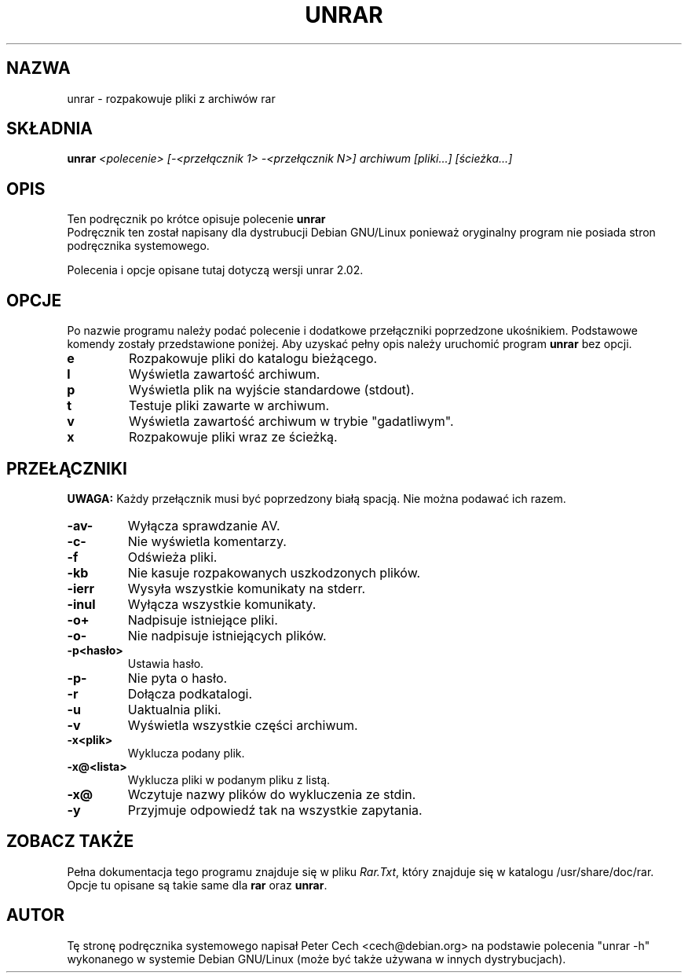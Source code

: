 .\" 
.\" Translation (c) Wojciech Aleksander <walx@polbox.com>
.\" 
.TH UNRAR 1 "11 lutego 1999" 
.SH NAZWA
unrar \- rozpakowuje pliki z archiwów rar
.SH SKŁADNIA
.B unrar
.I "<polecenie> [-<przełącznik 1> -<przełącznik N>] archiwum [pliki...] [ścieżka\...]"
.SH "OPIS
Ten podręcznik po krótce opisuje polecenie
.BR unrar
.br
Podręcznik ten został napisany dla dystrubucji Debian GNU/Linux 
ponieważ oryginalny program nie posiada stron podręcznika systemowego.
.br

Polecenia i opcje opisane tutaj dotyczą wersji unrar 2.02.
.SH OPCJE
Po nazwie programu należy podać polecenie i dodatkowe przełączniki 
poprzedzone ukośnikiem.
Podstawowe komendy zostały przedstawione poniżej.
Aby uzyskać pełny opis należy uruchomić program
.BR unrar
bez opcji.
.TP
.B e
Rozpakowuje pliki do katalogu bieżącego.
.TP
.B l
Wyświetla zawartość archiwum.
.TP
.B p
Wyświetla plik na wyjście standardowe (stdout).
.TP
.B t
Testuje pliki zawarte w archiwum.
.TP
.B v
Wyświetla zawartość archiwum w trybie "gadatliwym".
.TP
.B x
Rozpakowuje pliki wraz ze ścieżką.
.SH PRZEŁĄCZNIKI
.BR UWAGA:
Każdy przełącznik musi być poprzedzony białą spacją. 
Nie można podawać ich razem.
.TP
.B -av-
Wyłącza sprawdzanie AV.
.TP
.B -c-
Nie wyświetla komentarzy.
.TP
.B -f
Odświeża pliki.
.TP
.B -kb
Nie kasuje rozpakowanych uszkodzonych plików.
.TP
.B -ierr
Wysyła wszystkie komunikaty na stderr.
.TP
.B -inul
Wyłącza wszystkie komunikaty.
.TP
.B -o+
Nadpisuje istniejące pliki.
.TP
.B -o-
Nie nadpisuje istniejących plików.
.TP
.B -p<hasło>
Ustawia hasło.
.TP
.B -p-
Nie pyta o hasło.
.TP
.B -r
Dołącza podkatalogi.
.TP
.B -u
Uaktualnia pliki.
.TP
.B -v
Wyświetla wszystkie części archiwum.
.TP
.B -x<plik>
Wyklucza podany plik.
.TP
.B -x@<lista>
Wyklucza pliki w podanym pliku z listą.
.TP
.B -x@
Wczytuje nazwy plików do wykluczenia ze stdin.
.TP
.B -y
Przyjmuje odpowiedź tak na wszystkie zapytania.
.SH "ZOBACZ TAKŻE"
Pełna dokumentacja tego programu znajduje się w pliku
.IR Rar.Txt ,
który znajduje się w katalogu /usr/share/doc/rar. Opcje tu opisane są 
takie same dla
.BR rar
oraz
.BR unrar .
.SH AUTOR
Tę stronę podręcznika systemowego napisał Peter Cech <cech@debian.org>
na podstawie polecenia "unrar \-h" wykonanego w systemie Debian GNU/Linux
(może być także używana w innych dystrybucjach).

